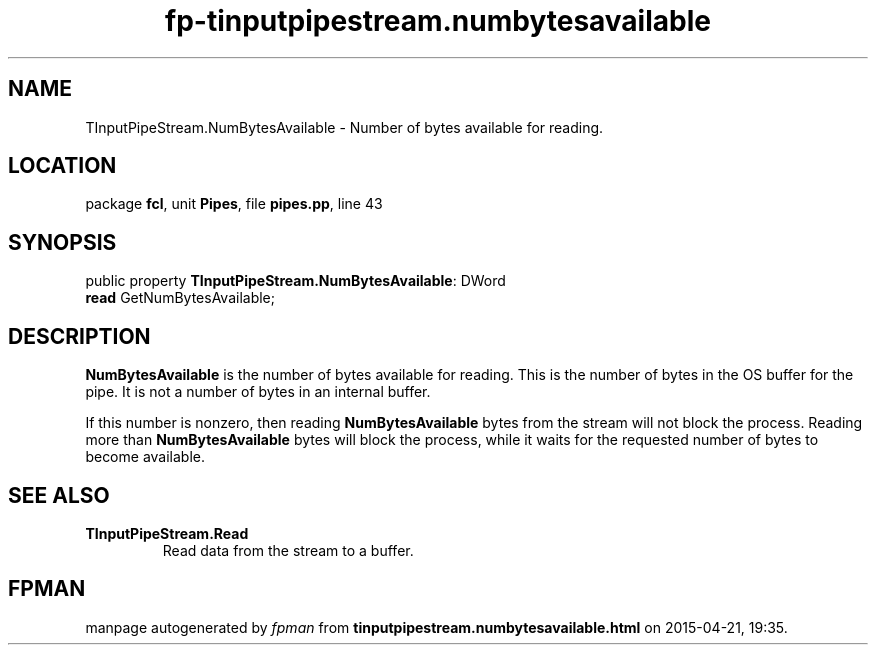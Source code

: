.\" file autogenerated by fpman
.TH "fp-tinputpipestream.numbytesavailable" 3 "2014-03-14" "fpman" "Free Pascal Programmer's Manual"
.SH NAME
TInputPipeStream.NumBytesAvailable - Number of bytes available for reading.
.SH LOCATION
package \fBfcl\fR, unit \fBPipes\fR, file \fBpipes.pp\fR, line 43
.SH SYNOPSIS
public property \fBTInputPipeStream.NumBytesAvailable\fR: DWord
  \fBread\fR GetNumBytesAvailable;
.SH DESCRIPTION
\fBNumBytesAvailable\fR is the number of bytes available for reading. This is the number of bytes in the OS buffer for the pipe. It is not a number of bytes in an internal buffer.

If this number is nonzero, then reading \fBNumBytesAvailable\fR bytes from the stream will not block the process. Reading more than \fBNumBytesAvailable\fR bytes will block the process, while it waits for the requested number of bytes to become available.


.SH SEE ALSO
.TP
.B TInputPipeStream.Read
Read data from the stream to a buffer.

.SH FPMAN
manpage autogenerated by \fIfpman\fR from \fBtinputpipestream.numbytesavailable.html\fR on 2015-04-21, 19:35.

